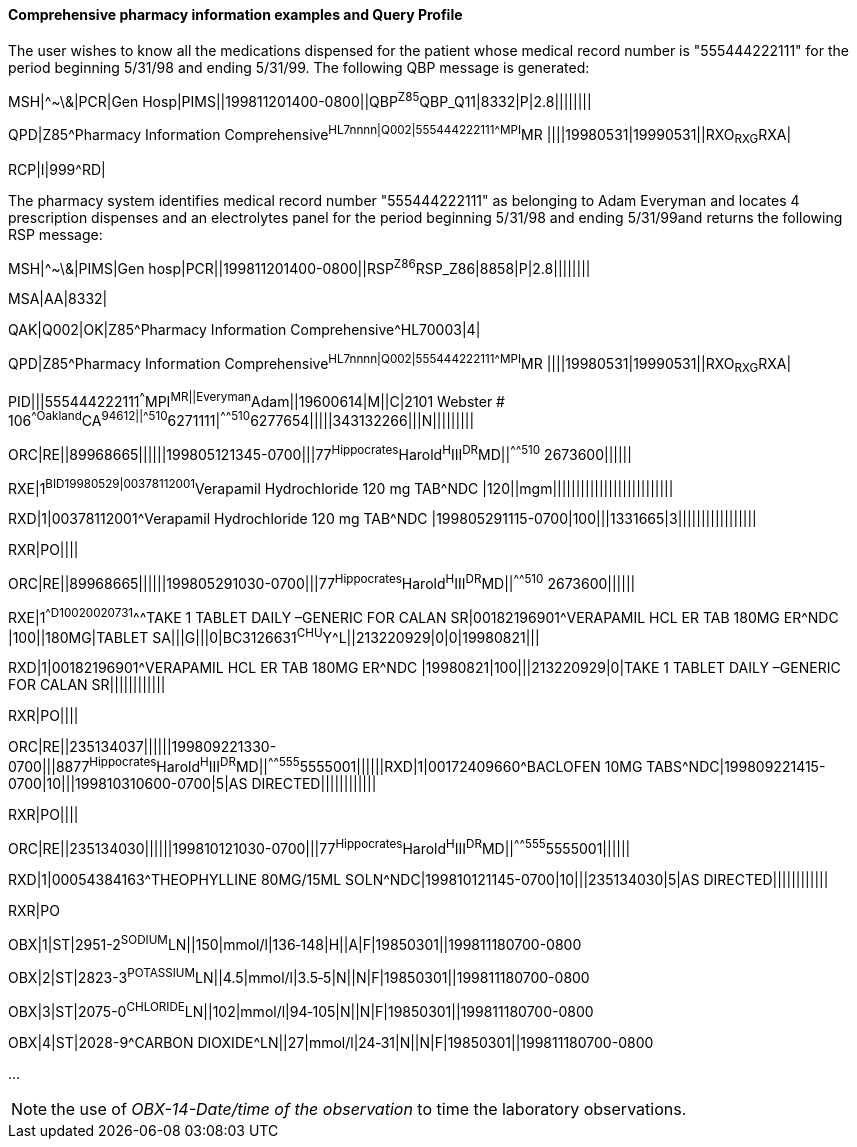 ==== Comprehensive pharmacy information examples and Query Profile
[v291_section="5.9.1.2"]

The user wishes to know all the medications dispensed for the patient whose medical record number is "555444222111" for the period beginning 5/31/98 and ending 5/31/99. The following QBP message is generated:

[er7]
MSH|^~\&|PCR|Gen Hosp|PIMS||199811201400-0800||QBP^Z85^QBP_Q11|8332|P|2.8||||||||

[er7]
QPD|Z85^Pharmacy Information Comprehensive^HL7nnnn|Q002|555444222111^^^MPI^MR ||||19980531|19990531||RXO~RXG~RXA|

[er7]
RCP|I|999^RD|


The pharmacy system identifies medical record number "555444222111" as belonging to Adam Everyman and locates 4 prescription dispenses and an electrolytes panel for the period beginning 5/31/98 and ending 5/31/99and returns the following RSP message:

[er7]
MSH|^~\&|PIMS|Gen hosp|PCR||199811201400-0800||RSP^Z86^RSP_Z86|8858|P|2.8||||||||

[er7]
MSA|AA|8332|

[er7]
QAK|Q002|OK|Z85^Pharmacy Information Comprehensive^HL70003|4|

[er7]
QPD|Z85^Pharmacy Information Comprehensive^HL7nnnn|Q002|555444222111^^^MPI^MR ||||19980531|19990531||RXO~RXG~RXA|

[er7]
PID|||555444222111^^^MPI^MR||Everyman^Adam||19600614|M||C|2101 Webster # 106^^Oakland^CA^94612||^^^^^510^6271111|^^^^^510^6277654|||||343132266|||N|||||||||

[er7]
ORC|RE||89968665||||||199805121345-0700|||77^Hippocrates^Harold^H^III^DR^MD||^^^^^510^ 2673600||||||

[er7]
RXE|1^BID^^19980529|00378112001^Verapamil Hydrochloride 120 mg TAB^NDC |120||mgm||||||||||||||||||||||||||

[er7]
RXD|1|00378112001^Verapamil Hydrochloride 120 mg TAB^NDC |199805291115-0700|100|||1331665|3|||||||||||||||||

[er7]
RXR|PO||||

[er7]
ORC|RE||89968665||||||199805291030-0700|||77^Hippocrates^Harold^H^III^DR^MD||^^^^^510^ 2673600||||||

[er7]
RXE|1^^D100^^20020731^^^TAKE 1 TABLET DAILY –GENERIC FOR CALAN SR|00182196901^VERAPAMIL HCL ER TAB 180MG ER^NDC |100||180MG|TABLET SA|||G|||0|BC3126631^CHU^Y^L||213220929|0|0|19980821|||

[er7]
RXD|1|00182196901^VERAPAMIL HCL ER TAB 180MG ER^NDC |19980821|100|||213220929|0|TAKE 1 TABLET DAILY –GENERIC FOR CALAN SR||||||||||||

[er7]
RXR|PO||||

[er7]
ORC|RE||235134037||||||199809221330-0700|||8877^Hippocrates^Harold^H^III^DR^MD||^^^^^555^5555001||||||RXD|1|00172409660^BACLOFEN 10MG TABS^NDC|199809221415-0700|10|||199810310600-0700|5|AS DIRECTED||||||||||||

[er7]
RXR|PO||||

[er7]
ORC|RE||235134030||||||199810121030-0700|||77^Hippocrates^Harold^H^III^DR^MD||^^^^^555^5555001||||||

[er7]
RXD|1|00054384163^THEOPHYLLINE 80MG/15ML SOLN^NDC|199810121145-0700|10|||235134030|5|AS DIRECTED||||||||||||


RXR|PO

[er7]
OBX|1|ST|2951-2^SODIUM^LN||150|mmol/l|136‑148|H||A|F|19850301||199811180700-0800
[er7]
OBX|2|ST|2823-3^POTASSIUM^LN||4.5|mmol/l|3.5‑5|N||N|F|19850301||199811180700-0800
[er7]
OBX|3|ST|2075-0^CHLORIDE^LN||102|mmol/l|94‑105|N||N|F|19850301||199811180700-0800
[er7]
OBX|4|ST|2028-9^CARBON DIOXIDE^LN||27|mmol/l|24‑31|N||N|F|19850301||199811180700-0800

...

[NOTE]
the use of _OBX-14-Date/time of the observation_ to time the laboratory observations.

